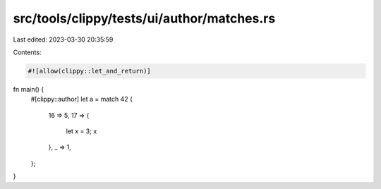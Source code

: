 src/tools/clippy/tests/ui/author/matches.rs
===========================================

Last edited: 2023-03-30 20:35:59

Contents:

.. code-block:: rs

    #![allow(clippy::let_and_return)]

fn main() {
    #[clippy::author]
    let a = match 42 {
        16 => 5,
        17 => {
            let x = 3;
            x
        },
        _ => 1,
    };
}



